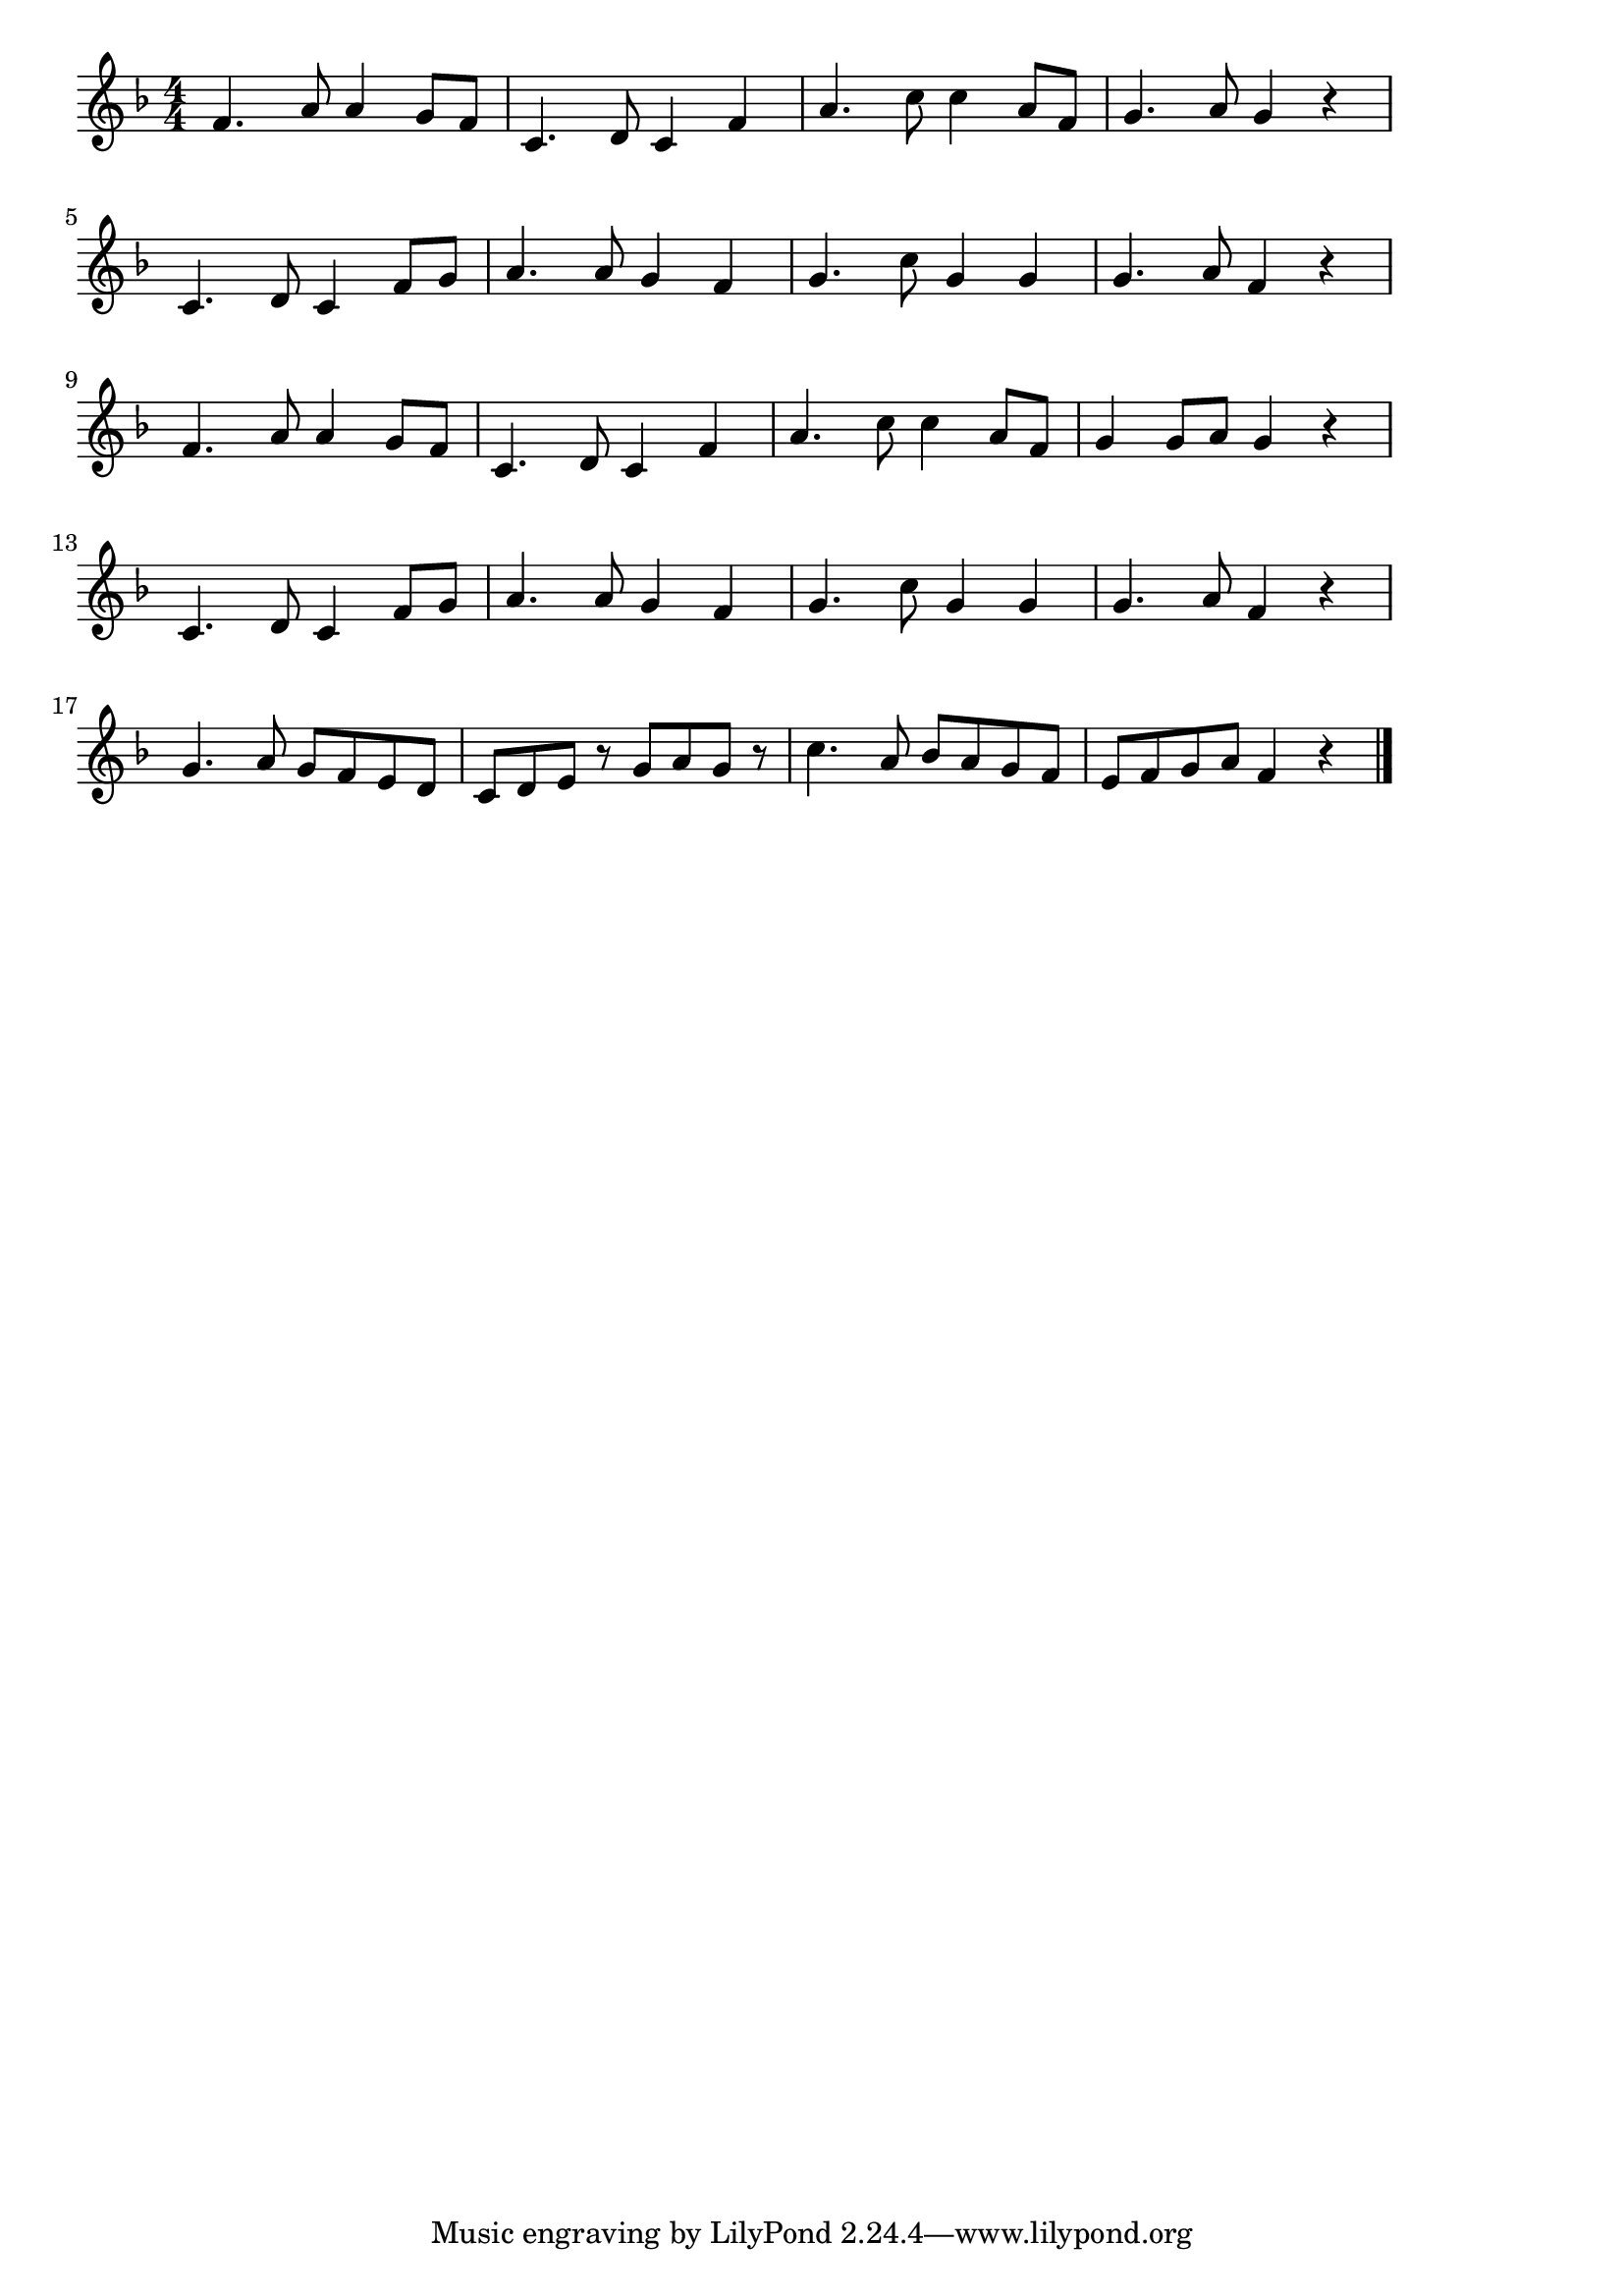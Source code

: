 \version "2.18.2"

% 冬の夜(ともしびちかくきぬぬうははは)
% \index{ふゆのよる@冬の夜(ともしびちかくきぬぬうははは)}

\score {

\layout {
line-width = #170
indent = 0\mm
}

\relative c' {
\key f \major
\time 4/4
\set Score.tempoHideNote = ##t
\tempo 4=120
\numericTimeSignature

f4. a8 a4 g8 f | 
c4. d8 c4 f | 
a4. c8 c4 a8 f | 
g4.a8 g4 r | 
\break
c,4. d8 c4 f8 g | 
a4.a8 g4 f | 
g4.c8 g4 g | 
g4.a8 f4 r | 
\break
f4.a8 a4 g8 f | 
c4.d8 c4 f | 
a4. c8 c4 a8 f | 
g4 g8 a g4 r | 
\break
c,4. d8 c4 f8 g | 
a4.a8 g4 f | 
g4.c8 g4 g | 
g4.a8 f4 r | 
g4.a8 g f e d | 
c d e r g a g r | 
c4. a8 bes a g f | 
e f g a f4 r |


\bar "|."
}

\midi {}

}